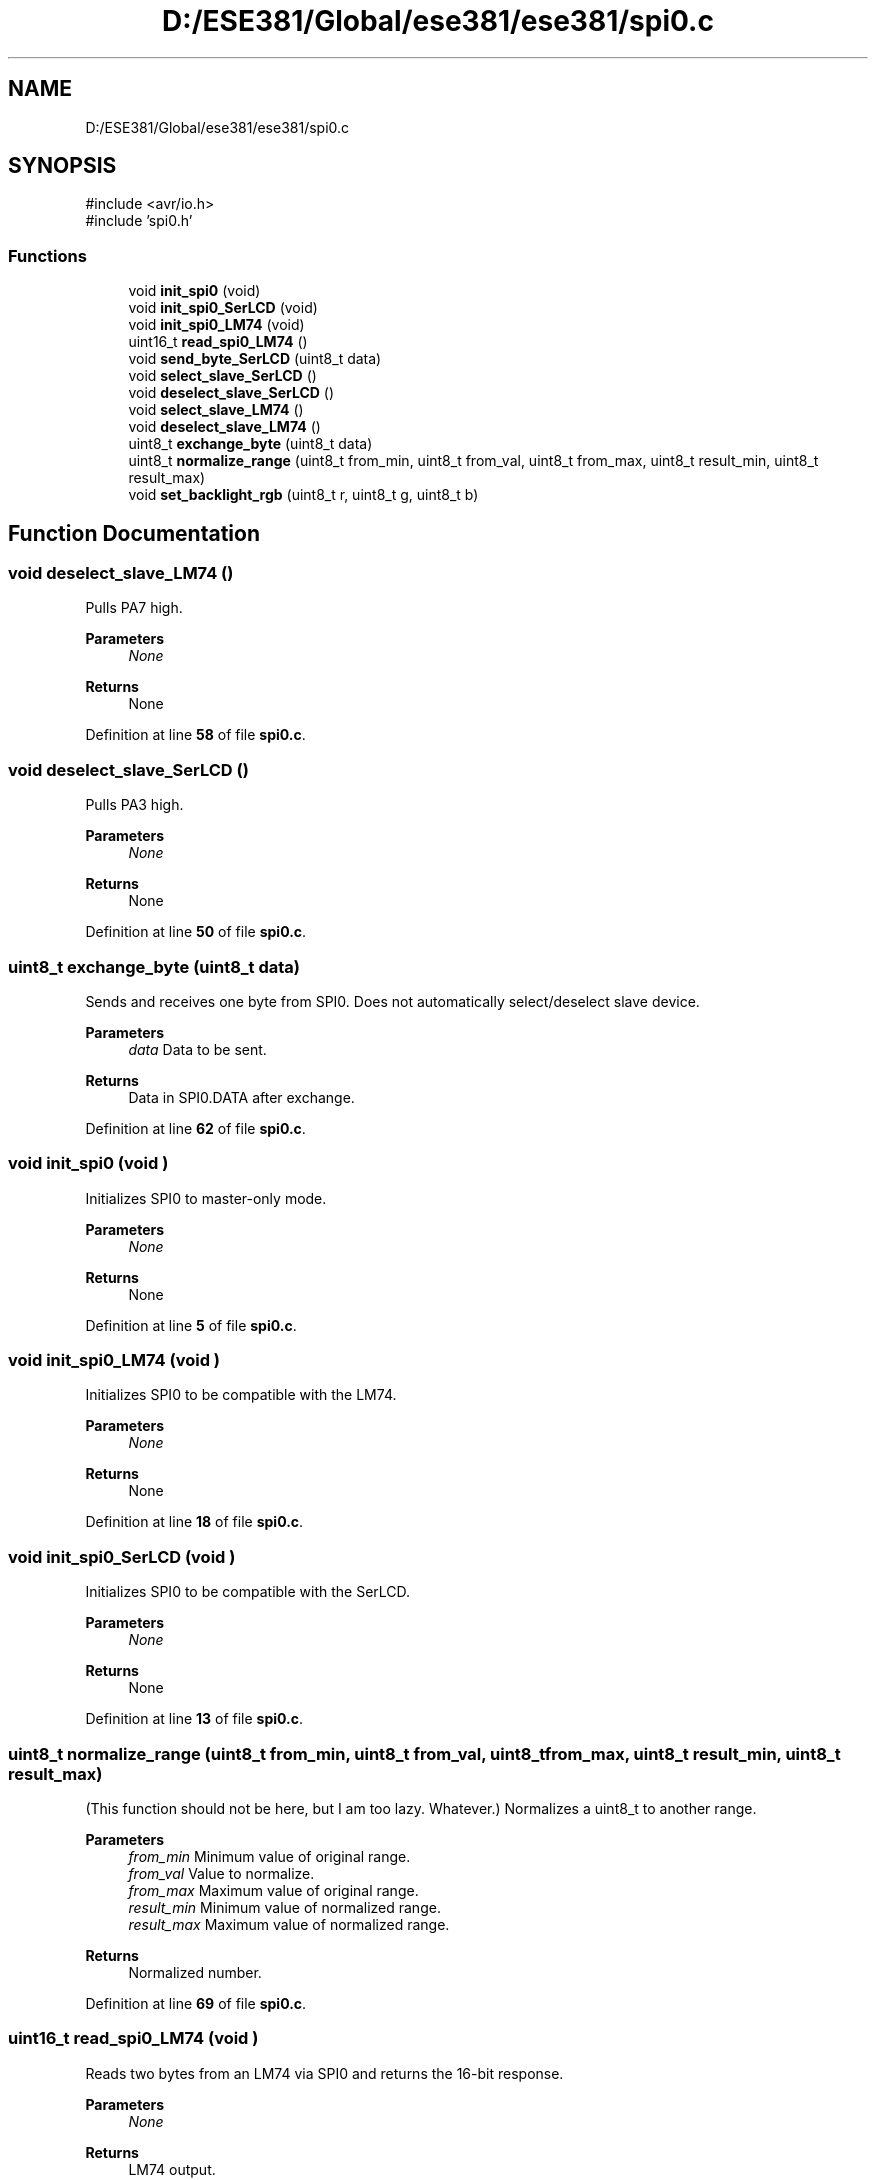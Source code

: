 .TH "D:/ESE381/Global/ese381/ese381/spi0.c" 3 "Version 0" "ESE 381 Module Drivers Library" \" -*- nroff -*-
.ad l
.nh
.SH NAME
D:/ESE381/Global/ese381/ese381/spi0.c
.SH SYNOPSIS
.br
.PP
\fR#include <avr/io\&.h>\fP
.br
\fR#include 'spi0\&.h'\fP
.br

.SS "Functions"

.in +1c
.ti -1c
.RI "void \fBinit_spi0\fP (void)"
.br
.ti -1c
.RI "void \fBinit_spi0_SerLCD\fP (void)"
.br
.ti -1c
.RI "void \fBinit_spi0_LM74\fP (void)"
.br
.ti -1c
.RI "uint16_t \fBread_spi0_LM74\fP ()"
.br
.ti -1c
.RI "void \fBsend_byte_SerLCD\fP (uint8_t data)"
.br
.ti -1c
.RI "void \fBselect_slave_SerLCD\fP ()"
.br
.ti -1c
.RI "void \fBdeselect_slave_SerLCD\fP ()"
.br
.ti -1c
.RI "void \fBselect_slave_LM74\fP ()"
.br
.ti -1c
.RI "void \fBdeselect_slave_LM74\fP ()"
.br
.ti -1c
.RI "uint8_t \fBexchange_byte\fP (uint8_t data)"
.br
.ti -1c
.RI "uint8_t \fBnormalize_range\fP (uint8_t from_min, uint8_t from_val, uint8_t from_max, uint8_t result_min, uint8_t result_max)"
.br
.ti -1c
.RI "void \fBset_backlight_rgb\fP (uint8_t r, uint8_t g, uint8_t b)"
.br
.in -1c
.SH "Function Documentation"
.PP 
.SS "void deselect_slave_LM74 ()"
Pulls PA7 high\&.

.PP
\fBParameters\fP
.RS 4
\fINone\fP 
.RE
.PP
\fBReturns\fP
.RS 4
None 
.RE
.PP

.PP
Definition at line \fB58\fP of file \fBspi0\&.c\fP\&.
.SS "void deselect_slave_SerLCD ()"
Pulls PA3 high\&.

.PP
\fBParameters\fP
.RS 4
\fINone\fP 
.RE
.PP
\fBReturns\fP
.RS 4
None 
.RE
.PP

.PP
Definition at line \fB50\fP of file \fBspi0\&.c\fP\&.
.SS "uint8_t exchange_byte (uint8_t data)"
Sends and receives one byte from SPI0\&. Does not automatically select/deselect slave device\&.

.PP
\fBParameters\fP
.RS 4
\fIdata\fP Data to be sent\&. 
.RE
.PP
\fBReturns\fP
.RS 4
Data in SPI0\&.DATA after exchange\&. 
.RE
.PP

.PP
Definition at line \fB62\fP of file \fBspi0\&.c\fP\&.
.SS "void init_spi0 (void )"
Initializes SPI0 to master-only mode\&.

.PP
\fBParameters\fP
.RS 4
\fINone\fP 
.RE
.PP
\fBReturns\fP
.RS 4
None 
.RE
.PP

.PP
Definition at line \fB5\fP of file \fBspi0\&.c\fP\&.
.SS "void init_spi0_LM74 (void )"
Initializes SPI0 to be compatible with the LM74\&.

.PP
\fBParameters\fP
.RS 4
\fINone\fP 
.RE
.PP
\fBReturns\fP
.RS 4
None 
.RE
.PP

.PP
Definition at line \fB18\fP of file \fBspi0\&.c\fP\&.
.SS "void init_spi0_SerLCD (void )"
Initializes SPI0 to be compatible with the SerLCD\&.

.PP
\fBParameters\fP
.RS 4
\fINone\fP 
.RE
.PP
\fBReturns\fP
.RS 4
None 
.RE
.PP

.PP
Definition at line \fB13\fP of file \fBspi0\&.c\fP\&.
.SS "uint8_t normalize_range (uint8_t from_min, uint8_t from_val, uint8_t from_max, uint8_t result_min, uint8_t result_max)"
(This function should not be here, but I am too lazy\&. Whatever\&.) Normalizes a uint8_t to another range\&.

.PP
\fBParameters\fP
.RS 4
\fIfrom_min\fP Minimum value of original range\&. 
.br
\fIfrom_val\fP Value to normalize\&. 
.br
\fIfrom_max\fP Maximum value of original range\&. 
.br
\fIresult_min\fP Minimum value of normalized range\&. 
.br
\fIresult_max\fP Maximum value of normalized range\&. 
.RE
.PP
\fBReturns\fP
.RS 4
Normalized number\&. 
.RE
.PP

.PP
Definition at line \fB69\fP of file \fBspi0\&.c\fP\&.
.SS "uint16_t read_spi0_LM74 (void )"
Reads two bytes from an LM74 via SPI0 and returns the 16-bit response\&.

.PP
\fBParameters\fP
.RS 4
\fINone\fP 
.RE
.PP
\fBReturns\fP
.RS 4
LM74 output\&. 
.RE
.PP

.PP
Definition at line \fB23\fP of file \fBspi0\&.c\fP\&.
.SS "void select_slave_LM74 ()"
Pulls PA7 low\&.

.PP
\fBParameters\fP
.RS 4
\fINone\fP 
.RE
.PP
\fBReturns\fP
.RS 4
None 
.RE
.PP

.PP
Definition at line \fB54\fP of file \fBspi0\&.c\fP\&.
.SS "void select_slave_SerLCD ()"
Pulls PA3 low\&.

.PP
\fBParameters\fP
.RS 4
\fINone\fP 
.RE
.PP
\fBReturns\fP
.RS 4
None 
.RE
.PP

.PP
Definition at line \fB46\fP of file \fBspi0\&.c\fP\&.
.SS "void send_byte_SerLCD (uint8_t data)"
Sends a byte out of SPI0\&. Assumes /SS = PA7\&.

.PP
\fBParameters\fP
.RS 4
\fIdata\fP Byte to be sent\&. 
.RE
.PP
\fBReturns\fP
.RS 4
None 
.RE
.PP

.PP
Definition at line \fB40\fP of file \fBspi0\&.c\fP\&.
.SS "void set_backlight_rgb (uint8_t r, uint8_t g, uint8_t b)"
Normalizes r, g, b to be between 0-29 (inclusive) and sends the sequence |r|g|b

.PP
\fBParameters\fP
.RS 4
\fIr\fP Red\&. 0 to 255\&. 
.br
\fIg\fP Green\&. 0 to 255\&. 
.br
\fIb\fP Blue\&. 0 to 255\&. 
.RE
.PP
\fBReturns\fP
.RS 4
None 
.RE
.PP

.PP
Definition at line \fB78\fP of file \fBspi0\&.c\fP\&.
.SH "Author"
.PP 
Generated automatically by Doxygen for ESE 381 Module Drivers Library from the source code\&.
